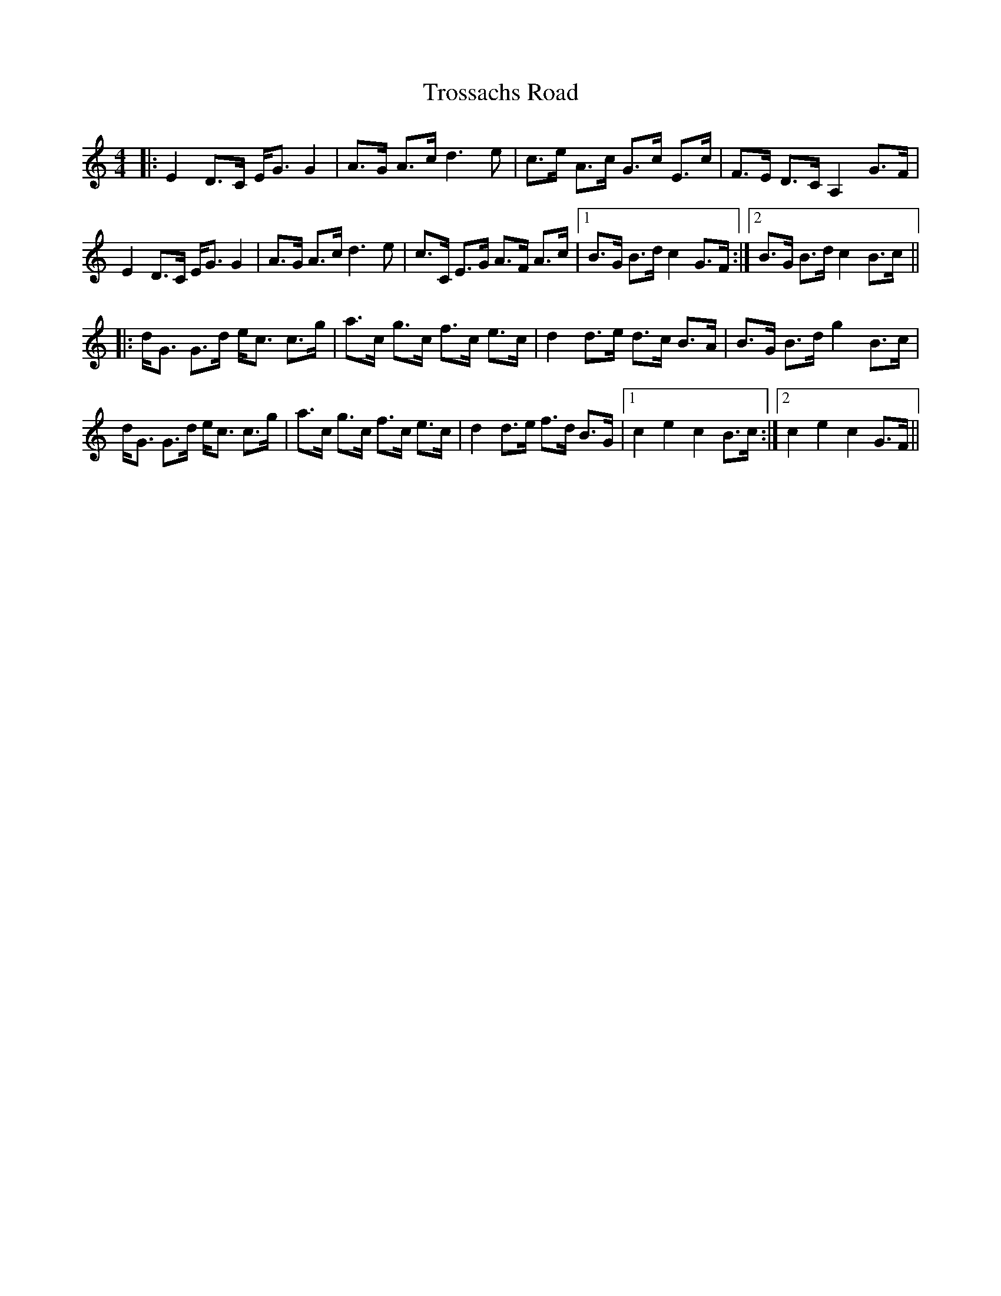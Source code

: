 X: 41224
T: Trossachs Road
R: strathspey
M: 4/4
K: Cmajor
|:E2 D>C E<G G2|A>G A>c d3e|c>e A>c G>c E>c|F>E D>C A,2G>F|
E2 D>C E<G G2|A>G A>c d3 e|c>C E>G A>F A>c|1 B>G B>d c2 G>F:|2 B>G B>d c2 B>c||
|:d<G G>d e<c c>g|a>c g>c f>c e>c|d2 d>e d>c B>A|B>G B>d g2 B>c|
d<G G>d e<c c>g|a>c g>c f>c e>c|d2 d>e f>d B>G|1 c2 e2 c2 B>c:|2 c2 e2 c2 G>F||

